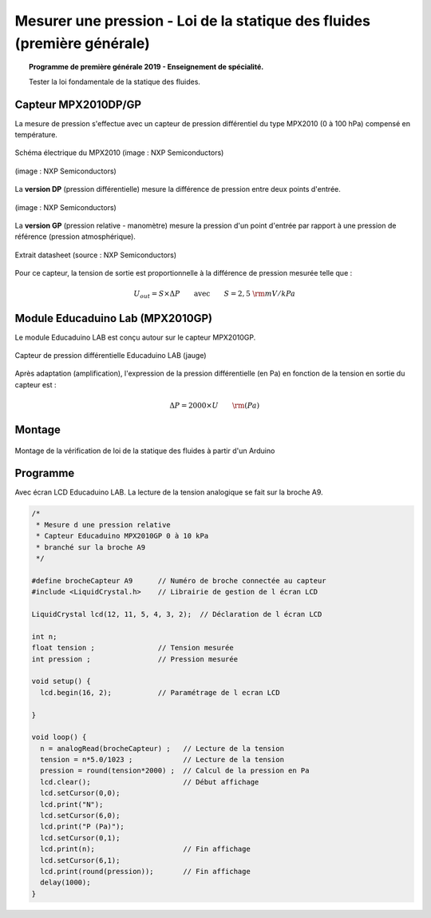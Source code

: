 Mesurer une pression - Loi de la statique des fluides (première générale)
=========================================================================

.. topic:: Programme de première générale 2019 - Enseignement de spécialité.

   Tester la loi fondamentale de la statique des fluides.


.. Principe
.. --------


Capteur MPX2010DP/GP
--------------------

La mesure de pression s'effectue avec un capteur de pression différentiel du type MPX2010 (0 à 100 hPa) compensé en température.



.. figure:: Images/MPX2010_schematic.png
   :width: 907
   :height: 535
   :scale: 50 %
   :alt:
   :align: center

   Schéma électrique du MPX2010 (image : NXP Semiconductors)



.. figure:: Images/MPX2010DP.png
   :width: 640
   :height: 364
   :scale: 50 %
   :alt:
   :align: center

   (image : NXP Semiconductors)

La **version DP** (pression différentielle) mesure la différence de pression entre deux points d'entrée.

.. figure:: Images/MPX2010GP.png
   :width: 640
   :height: 377
   :scale: 50 %
   :alt:
   :align: center

   (image : NXP Semiconductors)

La **version GP** (pression relative - manomètre) mesure la pression d'un point d'entrée par rapport à une pression de référence (pression atmosphérique).


.. figure:: Images/MPX2010_datasheet_table_2.png
   :width: 944
   :height: 574
   :scale: 70 %
   :alt:
   :align: center

   Extrait datasheet (source : NXP Semiconductors)


Pour ce capteur, la tension de sortie est proportionnelle à la différence de pression mesurée telle que :

.. math:: 

   U_{out} = S \times \Delta P
   \qquad\text{avec}\qquad
   S = 2,5~{\rm mV/kPa}



Module Educaduino Lab (MPX2010GP)
---------------------------------

Le module Educaduino LAB est conçu autour sur le capteur MPX2010GP.

.. figure:: Images/MPX2010GP_Educaduino_LAB.jpg
   :width: 800
   :height: 719
   :scale: 33 %
   :alt:
   :align: center

   Capteur de pression différentielle Educaduino LAB (jauge)

Après adaptation (amplification), l'expression de la pression différentielle (en Pa) en fonction de la tension en sortie du capteur est :

.. math:: 

   \Delta P = 2000 \times U
   \qquad
   {\rm (Pa)}



Montage
-------

.. figure:: Images/MPX2010_pression_statique_fluide.png
   :width: 1279
   :height: 768
   :scale: 50 %
   :alt:
   :align: center

   Montage de la vérification de loi de la statique des fluides à partir d'un Arduino
   


Programme
---------

Avec écran LCD Educaduino LAB. La lecture de la tension analogique se fait sur la broche A9.

.. code-block:: arduino

   /*
    * Mesure d une pression relative
    * Capteur Educaduino MPX2010GP 0 à 10 kPa
    * branché sur la broche A9
    */

   #define brocheCapteur A9      // Numéro de broche connectée au capteur
   #include <LiquidCrystal.h>    // Librairie de gestion de l écran LCD

   LiquidCrystal lcd(12, 11, 5, 4, 3, 2);  // Déclaration de l écran LCD

   int n;
   float tension ;               // Tension mesurée
   int pression ;                // Pression mesurée

   void setup() {
     lcd.begin(16, 2);           // Paramétrage de l ecran LCD

   }

   void loop() {
     n = analogRead(brocheCapteur) ;   // Lecture de la tension
     tension = n*5.0/1023 ;            // Lecture de la tension
     pression = round(tension*2000) ;  // Calcul de la pression en Pa
     lcd.clear();                      // Début affichage
     lcd.setCursor(0,0);
     lcd.print("N");
     lcd.setCursor(6,0);
     lcd.print("P (Pa)");
     lcd.setCursor(0,1);
     lcd.print(n);                     // Fin affichage
     lcd.setCursor(6,1);
     lcd.print(round(pression));       // Fin affichage
     delay(1000);
   }

.. A retenir
.. ---------
